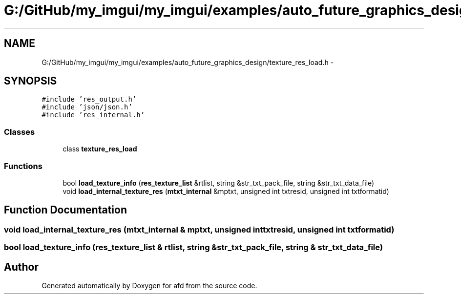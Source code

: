.TH "G:/GitHub/my_imgui/my_imgui/examples/auto_future_graphics_design/texture_res_load.h" 3 "Thu Jun 14 2018" "afd" \" -*- nroff -*-
.ad l
.nh
.SH NAME
G:/GitHub/my_imgui/my_imgui/examples/auto_future_graphics_design/texture_res_load.h \- 
.SH SYNOPSIS
.br
.PP
\fC#include 'res_output\&.h'\fP
.br
\fC#include 'json/json\&.h'\fP
.br
\fC#include 'res_internal\&.h'\fP
.br

.SS "Classes"

.in +1c
.ti -1c
.RI "class \fBtexture_res_load\fP"
.br
.in -1c
.SS "Functions"

.in +1c
.ti -1c
.RI "bool \fBload_texture_info\fP (\fBres_texture_list\fP &rtlist, string &str_txt_pack_file, string &str_txt_data_file)"
.br
.ti -1c
.RI "void \fBload_internal_texture_res\fP (\fBmtxt_internal\fP &mptxt, unsigned int txtresid, unsigned int txtformatid)"
.br
.in -1c
.SH "Function Documentation"
.PP 
.SS "void load_internal_texture_res (\fBmtxt_internal\fP & mptxt, unsigned int txtresid, unsigned int txtformatid)"

.SS "bool load_texture_info (\fBres_texture_list\fP & rtlist, string & str_txt_pack_file, string & str_txt_data_file)"

.SH "Author"
.PP 
Generated automatically by Doxygen for afd from the source code\&.
